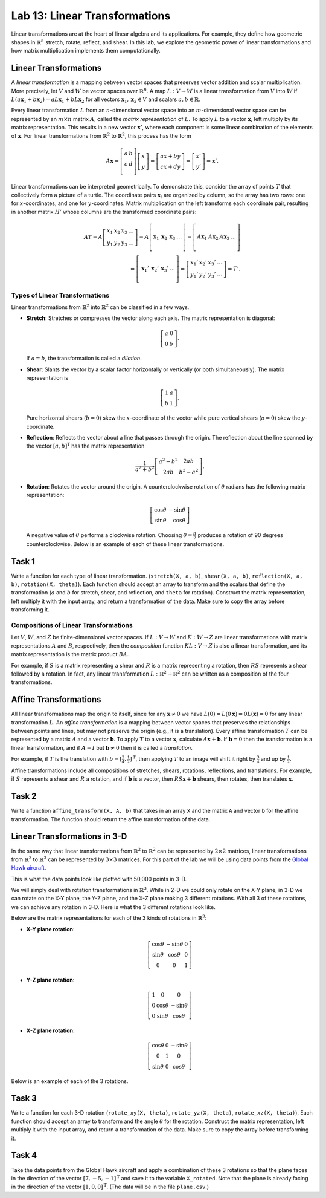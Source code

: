 Lab 13: Linear Transformations
==============================

Linear transformations are at the heart of linear algebra and its applications. For example, they define how geometric shapes in :math:`\mathbb{R}^n` stretch, rotate, reflect, and shear. 
In this lab, we explore the geometric power of linear transformations and how matrix multiplication implements them computationally. 

Linear Transformations
----------------------

A *linear transformation* is a mapping between vector spaces that preserves vector addition and scalar multiplication.
More precisely, let :math:`V` and :math:`W` be vector spaces over :math:`\mathbb{R}^n`.
A map :math:`L:V\rightarrow W` is a linear transformation from :math:`V` into :math:`W` if
:math:`L(a \mathbf{x}_1 + b \mathbf{x}_2) = a L \mathbf{x}_1 + b L \mathbf{x}_2` for all vectors :math:`\mathbf{x}_1, \mathbf{x}_2 \in V` and scalars :math:`a, b \in \mathbb{R}`.

Every linear transformation :math:`L` from an :math:`n`-dimensional vector space into an :math:`m`-dimensional vector space can be represented by an :math:`m \times n` matrix :math:`A`, called the *matrix representation* of :math:`L`.
To apply :math:`L` to a vector :math:`\mathbf{x}`, left multiply by its matrix representation.
This results in a new vector :math:`\mathbf{x}'`, where each component is some linear combination of the elements of :math:`\mathbf{x}`.
For linear transformations from :math:`\mathbb{R}^2` to :math:`\mathbb{R}^2`, this process has the form

.. math::

   A \mathbf{x} =
   \left[\begin{array}{cc}
   a & b \\
   c & d \\
   \end{array}\right]
   \left[\begin{array}{c}
   x \\
   y
   \end{array}\right]
   =
   \left[\begin{array}{cc}
   a x + b y \\
   c x + d y
   \end{array}\right]
   =
   \left[\begin{array}{cc}
   x' \\
   y'
   \end{array}\right]
   = \mathbf{x}'.

Linear transformations can be interpreted geometrically.
To demonstrate this, consider the array of points :math:`T` that collectively form a picture of a turtle.
The coordinate pairs :math:`\mathbf{x}_i` are organized by column, so the array has two rows: one for :math:`x`-coordinates, and one for :math:`y`-coordinates.
Matrix multiplication on the left transforms each coordinate pair, resulting in another matrix :math:`H'` whose columns are the transformed coordinate pairs:

.. math::

   A T = A \left[\begin{array}{cccc}
   x_1 & x_2 & x_3 & \ldots \\
   y_1 & y_2 & y_3 & \ldots
   \end{array}\right]
   =
   A \left[\begin{array}{c|c|c|c}
    & & & \\
   \mathbf{x}_1 & \mathbf{x}_2 & \mathbf{x}_3 & \ldots \\
    & & & 
   \end{array}\right]
   =
   \left[\begin{array}{c|c|c|c}
    & & & \\
   A \mathbf{x}_1 & A \mathbf{x}_2 & A \mathbf{x}_3 & \ldots \\
    & & &
   \end{array}\right] \\
    =
   \left[\begin{array}{c|c|c|c}
    & & & \\
   \mathbf{x}_1' & \mathbf{x}_2' & \mathbf{x}_3' & \ldots \\
    & & &
   \end{array}\right]
   =
   \left[\begin{array}{cccc}
   x_1' & x_2' & x_3' & \ldots \\
   y_1' & y_2' & y_3' & \ldots
   \end{array}\right]
   = T'.

Types of Linear Transformations
~~~~~~~~~~~~~~~~~~~~~~~~~~~~~~~

Linear transformations from :math:`\mathbb{R}^2` into :math:`\mathbb{R}^2` can be classified in a few ways.

- **Stretch**: Stretches or compresses the vector along each axis.
  The matrix representation is diagonal:
  
  .. math::
  
     \left[\begin{array}{rr}
     a & 0  \\
     0 & b
     \end{array}\right].
  
  If :math:`a=b`, the transformation is called a *dilation*.
- **Shear**: Slants the vector by a scalar factor horizontally or vertically (or both simultaneously).
  The matrix representation is
  
  .. math::
  
     \left[\begin{array}{cc}
     1 & a \\
     b & 1
     \end{array}\right].
  
  Pure horizontal shears (:math:`b = 0`) skew the :math:`x`-coordinate of the vector while pure vertical shears (:math:`a = 0`) skew the :math:`y`-coordinate.
- **Reflection**: Reflects the vector about a line that passes through the origin.
  The reflection about the line spanned by the vector :math:`[a, b]^\mathrm{T}` has the matrix representation
  
  .. math::
  
     \frac{1}{a^2 + b^2}
     \left[\begin{array}{cc}
     a^2 - b^2 & 2 a b \\
     2 a b       & b^2 - a^2
     \end{array}\right].
  
- **Rotation**: Rotates the vector around the origin.
  A counterclockwise rotation of :math:`\theta` radians has the following matrix representation:
  
  .. math::
  
     \left[\begin{array}{rr}
     \cos\theta & -\sin\theta \\
     \sin\theta &  \cos\theta
     \end{array}\right]
  
  A negative value of :math:`\theta` performs a clockwise rotation.
  Choosing :math:`\theta = \frac{\pi}{2}` produces a rotation of 90 degrees counterclockwise.
  Below is an example of each of these linear transformations.

.. image:: _static/6turtles.png
    :align: center



Task 1
------

Write a function for each type of linear transformation.
(``stretch(X, a, b)``, ``shear(X, a, b)``, ``reflection(X, a, b)``, ``rotation(X, theta)``).
Each function should accept an array to transform and the scalars that define the transformation (:math:`a` and :math:`b` for stretch, shear, and reflection, and ``theta`` for rotation).
Construct the matrix representation, left multiply it with the input array, and return a transformation of the data.
Make sure to copy the array before transforming it.

Compositions of Linear Transformations
~~~~~~~~~~~~~~~~~~~~~~~~~~~~~~~~~~~~~~

Let :math:`V`, :math:`W`, and :math:`Z` be finite-dimensional vector spaces.
If :math:`L:V\rightarrow W` and :math:`K:W\rightarrow Z` are linear transformations with matrix representations :math:`A` and :math:`B`, respectively, then the *composition* function :math:`K L:V\rightarrow Z` is also a linear transformation, and its matrix representation is the matrix product :math:`B A`.

For example, if :math:`S` is a matrix representing a shear and :math:`R` is a matrix representing a rotation, then :math:`R S` represents a shear followed by a rotation.
In fact, any linear transformation :math:`L:\mathbb{R}^2 \rightarrow\mathbb{R}^2` can be written as a composition of the four transformations.


Affine Transformations
----------------------

All linear transformations map the origin to itself, since for any :math:`\mathbf{x} \not= 0` we have :math:`L(0) = L(0 \mathbf{x}) = 0 L(\mathbf{x}) = 0` for any linear transformation :math:`L`.
An *affine transformation* is a mapping between vector spaces that preserves the relationships between points and lines, but may not preserve the origin (e.g., it is a translation).
Every affine transformation :math:`T` can be represented by a matrix :math:`A` and a vector :math:`\mathbf{b}`.
To apply :math:`T` to a vector :math:`\mathbf{x}`, calculate :math:`A \mathbf{x} + \mathbf{b}`.
If :math:`\mathbf{b} = 0` then the transformation is a linear transformation, and if :math:`A = I` but :math:`\mathbf{b} \neq 0` then it is called a *translation*.

For example, if :math:`T` is the translation with :math:`b = [\frac{3}{4}, \frac{1}{2}]^\mathrm{T}`, then applying :math:`T` to an image will shift it right by :math:`\frac{3}{4}` and up by :math:`\frac{1}{2}`.

.. image:: _static/2turtles.png
    :align: center
    :width: 80% 

Affine transformations include all compositions of stretches, shears, rotations, reflections, and translations.
For example, if :math:`S` represents a shear and :math:`R` a rotation, and if :math:`\mathbf{b}` is a vector, then :math:`R S \mathbf{x} + \mathbf{b}` shears, then rotates, then translates :math:`\mathbf{x}`.

Task 2
------

Write a function ``affine_transform(X, A, b)`` that takes in an array ``X`` and the matrix ``A`` and vector ``b`` for the affine transformation.
The function should return the affine transformation of the data.


Linear Transformations in 3-D
-----------------------------

In the same way that linear transformations from :math:`\mathbb{R}^2` to :math:`\mathbb{R}^2` can be represented by :math:`2 \times 2` matrices, linear transformations from :math:`\mathbb{R}^3` to :math:`\mathbb{R}^3` can be represented by :math:`3 \times 3` matrices.
For this part of the lab we will be using data points from the `Global Hawk aircraft <https://github.com/nasa/NASA-3D-Resources/tree/master/3D%20Models/Global%20Hawk>`_.

.. image:: _static/Global_Hawk.png
   :align: center
   :width: 60% 

This is what the data points look like plotted with 50,000 points in 3-D.

.. image:: _static/plane_normal.png
   :align: center

We will simply deal with rotation transformations in :math:`\mathbb{R}^3`.
While in 2-D we could only rotate on the X-Y plane, in 3-D we can rotate on the X-Y plane, the Y-Z plane, and the X-Z plane making 3 different rotations.
With all 3 of these rotations, we can achieve any rotation in 3-D.
Here is what the 3 different rotations look like.

.. image:: _static/rotations2.png
   :align: center
   :width: 50% 

Below are the matrix representations for each of the 3 kinds of rotations in :math:`\mathbb{R}^3`:

- **X-Y plane rotation**:

  .. math::

     \left[\begin{array}{ccc}
     \cos\theta & -\sin\theta & 0 \\
     \sin\theta & \cos\theta & 0 \\
     0 & 0 & 1
     \end{array}\right]

- **Y-Z plane rotation**:

  .. math::

     \left[\begin{array}{ccc}
     1 & 0 & 0 \\
     0 & \cos\theta & -\sin\theta \\
     0 & \sin\theta & \cos\theta
     \end{array}\right]

- **X-Z plane rotation**:
  
  .. math::

     \left[\begin{array}{ccc}
     \cos\theta & 0 & -\sin\theta \\
     0 & 1 & 0 \\
     \sin\theta & 0 & \cos\theta
     \end{array}\right]

Below is an example of each of the 3 rotations.

.. image:: _static/plane_normal_rotations.png
   :align: center
   :width: 100%

Task 3
------

Write a function for each 3-D rotation
(``rotate_xy(X, theta)``, ``rotate_yz(X, theta)``, ``rotate_xz(X, theta)``).
Each function should accept an array to transform and the angle :math:`\theta` for the rotation.
Construct the matrix representation, left multiply it with the input array, and return a transformation of the data.
Make sure to copy the array before transforming it.

Task 4
------

Take the data points from the Global Hawk aircraft and apply a combination of these 3 rotations so that the plane faces in the direction of the vector :math:`[7, -5, -1]^\mathrm{T}` and save it to the variable ``X_rotated``.
Note that the plane is already facing in the direction of the vector :math:`[1, 0, 0]^\mathrm{T}`.
(The data will be in the file ``plane.csv``.)



.. Modeling Motion with Affine Transformations
.. ~~~~~~~~~~~~~~~~~~~~~~~~~~~~~~~~~~~~~~~~~~~

.. Affine transformations can be used to model particle motion, such as a planet rotating around the sun.
.. Let the sun be the origin, the planet's location at time :math:`t` be given by the vector :math:`p(t)`, and suppose the planet has angular velocity :math:`\omega` (a measure of how fast the planet goes around the sun).
.. To find the planet's position at time :math:`t` given the planet's initial position :math:`p(0)`, rotate the vector :math:`p(0)` around the origin by :math:`t \omega` radians.
.. Thus if :math:`R(\theta)` is the matrix representation of the linear transformation that rotates a vector around the origin by :math:`\theta` radians, then :math:`p(t) = R(t \omega) p(0)`.

.. .. figure::
..    :width: 60%
..    :align: center

..    .. image:: tikz:affine-transform

..    ---

.. Composing the rotation with a translation shifts the center of rotation away from the origin, yielding more complicated motion.

.. .. admonition:: Problem
..    :class: problem
..    :name: prob:solar-system-trajectories

..    The moon orbits the earth while the earth orbits the sun.
..    Assuming circular orbits, we can compute the trajectories of both the earth and the moon using only linear and affine transformations.

..    Assume an orientation where both the earth and moon travel counterclockwise, with the sun at the origin.
..    Let :math:`p_e(t)` and :math:`p_m(t)` be the positions of the earth and the moon at time :math:`t`, respectively, and let :math:`\omega_e` and :math:`\omega_m` be each celestial body's angular velocity.
..    For a particular time :math:`t`, we calculate :math:`p_e(t)` and :math:`p_m(t)` with the following steps.

..    1. Compute :math:`p_e(t)` by rotating the initial vector :math:`p_e(0)` counterclockwise about the origin by :math:`t \omega_e` radians.
..    2. Calculate the position of the moon relative to the earth at time :math:`t` by rotating the vector :math:`p_m(0) - p_e(0)` counterclockwise about the origin by :math:`t \omega_m` radians.
..    3. To compute :math:`p_m(t)`, translate the vector resulting from the previous step by :math:`p_e(t)`.

..    Write a function that accepts a final time :math:`T`, initial positions :math:`x_e` and :math:`x_m`, and the angular momenta :math:`\omega_e` and :math:`\omega_m`.
..    Assuming initial positions :math:`p_e(0) = (x_e, 0)` and :math:`p_m(0) = (x_m, 0)`, plot :math:`p_e(t)` and :math:`p_m(t)` over the time interval :math:`t \in [0, T]`.

..    Setting :math:`T = \frac{3\pi}{2}`, :math:`x_e=10`, :math:`x_m=11`, :math:`\omega_e = 1`, and :math:`\omega_m = 13`, your plot should resemble the following figure (fix the aspect ratio with ``ax.set_aspect('equal')``).
..    Note that a more celestially accurate figure would use :math:`x_e=400`, :math:`x_m=401` (the interested reader should see `this archived article <https://web.archive.org/web/20130116204505/http://www.math.nus.edu.sg/aslaksen/teaching/convex.html>`_).

..    .. figure:: py:solar_system
..       :width: 70%
..       :align: center

.. Timing Matrix Operations
.. ------------------------

.. Linear transformations are easy to perform via matrix multiplication.
.. However, performing matrix multiplication with very large matrices can strain a machine's time and memory constraints.
.. For the remainder of this lab we take an empirical approach in exploring how much time and memory different matrix operations require.

.. Timing Code
.. ~~~~~~~~~~~

.. Recall that the ``time`` module's ``perf_counter()`` function measures a highly precise duration.
.. To measure how long it takes for code to run, record the time just before and just after the code in question, then subtract the first measurement from the second to get the number of seconds that have passed.
.. Additionally, in IPython, the quick command ``%timeit`` uses the ``timeit`` module to quickly time a single line of code.

.. .. code-block:: python
..    :caption: timing_loops

..    # (Your code here)

.. Timing an Algorithm
.. ~~~~~~~~~~~~~~~~~~~

.. Most algorithms have at least one input that dictates the size of the problem to be solved.
.. For example, the following functions take in a single integer :math:`n` and produce a random vector of length :math:`n` as a list or a random :math:`n\times n` matrix as a list of lists.

.. .. code-block:: python
..    :caption: random_vec_mat

..    # (Your code here)

.. Executing ``random_vector(n)`` calls ``random()`` :math:`n` times, so doubling :math:`n` should about double the amount of time ``random_vector(n)`` takes to execute.
.. By contrast, executing ``random_matrix(n)`` calls ``random()`` :math:`n^2` times (:math:`n` times per row with :math:`n` rows).
.. Therefore doubling :math:`n` will likely more than double the amount of time ``random_matrix(n)`` takes to execute, especially if :math:`n` is large.

.. To visualize this phenomenon, we time ``random_matrix()`` for :math:`n = 2^1,\ 2^2,\ \ldots,\ 2^{12}` and plot :math:`n` against the execution time.
.. The result is displayed below on the left.

.. .. code-block:: python
..    :caption: time_plot

..    # (Your code here)

.. .. figure::
..    :align: center
..    :class: side-by-side-2

..    .. figure:: py:time_random_matrix1
..       :align: center

..    .. figure:: py:time_random_matrix2
..       :align: center

..    ---

.. The figure on the left shows that the execution time for ``random_matrix(n)`` increases quadratically in :math:`n`.
.. In fact, the blue dotted line in the figure on the right is the parabola :math:`y = an^2`, which fits nicely over the timed observations. Here :math:`a` is a small constant, but it is much less significant than the exponent on the :math:`n`.
.. To represent this algorithm's growth, we ignore :math:`a` altogether and write ``random_matrix(n)`` :math:`\sim n^2`.

.. .. note::
..    An algorithm like ``random_matrix(n)`` whose execution time increases quadratically with :math:`n` is called :math:`O(n^2)`, notated by ``random_matrix(n)`` :math:`\in O(n^2)`.
..    Big-oh notation is common for indicating both the *temporal complexity* of an algorithm (how the execution time grows with :math:`n`) and the *spatial complexity* (how the memory usage grows with :math:`n`).

.. .. admonition:: Problem
..    :class: problem
..    :name: prob:matrix-multiplication-timing

..    Let :math:`A` be an :math:`m \times n` matrix with entries :math:`a_{ij}`, :math:`x` be an :math:`n \times 1` vector with entries :math:`x_k`, and :math:`B` be an :math:`n \times p` matrix with entries :math:`b_{ij}`.
..    The matrix-vector product :math:`A x = y` is a new :math:`m \times 1` vector and the matrix-matrix product :math:`A B = C` is a new :math:`m \times p` matrix.
..    The entries :math:`y_i` of :math:`y` and :math:`c_{ij}` of :math:`C` are determined by the following formulas:

..    .. math::

..       y_i = \sum_{k=1}^n a_{ik} x_k
..       \qquad\qquad
..       c_{ij} = \sum_{k=1}^n a_{ik} b_{kj}

..    These formulas are implemented below **without** using NumPy arrays or operations.

..    .. code-block:: python
..       :caption: numpy_operations

..       # (Your code here)

..    Time each of these functions with increasingly large inputs.
..    Generate the inputs :math:`A`, :math:`x`, and :math:`B` with ``random_matrix()`` and ``random_vector()`` (so each input will be :math:`n \times n` or :math:`n \times 1`).
..    Only time the multiplication functions, not the generating functions.

..    Report your findings in a single figure with two subplots: one with matrix-vector times, and one with matrix-matrix times.
..    Choose a domain for :math:`n` so that your figure accurately describes the growth, but avoid values of :math:`n` that lead to execution times of more than 1 minute.
..    Your figure should resemble the following plots.

..    .. figure::
..       :align: center
..       :class: side-by-side-2

..       .. figure:: py:mat_vec_mult
..          :align: center

..       .. figure:: py:mat_mat_mult
..          :align: center

..       ---

.. Logarithmic Plots
.. ~~~~~~~~~~~~~~~~~

.. Though the two plots from :ref:`prob:matrix-multiplication-timing` look similar, the scales on the :math:`y`-axes show that the actual execution times differ greatly.
.. To be compared correctly, the results need to be viewed differently.

.. A *logarithmic plot* uses a logarithmic scale---with values that increase exponentially, such as :math:`10^1,\ 10^2,\ 10^3,\ \ldots`---on one or both of its axes.
.. The three kinds of log plots are listed below.

.. - **log-lin**: the :math:`x`-axis uses a logarithmic scale but the :math:`y`-axis uses a linear scale.
..   Use ``plt.semilogx()`` instead of ``plt.plot()``.
.. - **lin-log**: the :math:`x`-axis is uses a linear scale but the :math:`y`-axis uses a log scale.
..   Use ``plt.semilogy()`` instead of ``plt.plot()``.
.. - **log-log**: both the :math:`x` and :math:`y`-axis use a logarithmic scale.
..   Use ``plt.loglog()`` instead of ``plt.plot()``.

.. Since the domain :math:`n = 2^1,\ 2^2,\ \ldots` is a logarithmic scale and the execution times increase quadratically, we visualize the results of the previous problem with a log-log plot.
.. The default base for the logarithmic scales on logarithmic plots in Matplotlib is :math:`10`.
.. To change the base to :math:`2` on each axis, specify the keyword arguments ``base=2``.

.. Suppose the domain of :math:`n` values are stored in ``domain`` and the corresponding execution times for ``matrix_vector_product()`` and ``matrix_matrix_product()`` are stored in ``vector_times`` and ``matrix_times``, respectively.
.. Then the following code produces the **right** subplot in :numref:`fig:loglogdemo`.

.. .. code-block:: python
..    :caption: loglog_plots

..    # (Your code here)

.. .. figure::
..    :name: fig:loglogdemo
..    :class: side-by-side-2
..    :align: center

..    .. figure:: py:bad_loglog
..       :align: center

..    .. figure:: py:good_loglog
..       :align: center

..    ---

.. In the log-log plot, the slope of the ``matrix_matrix_product()`` line is about :math:`3` and the slope of the ``matrix_vector_product()`` line is about :math:`2`.
.. This reflects the fact that matrix-matrix multiplication (which uses 3 loops) is :math:`O(n^3)`, while matrix-vector multiplication (which only has 2 loops) is only :math:`O(n^2)`.

.. .. admonition:: Problem
..    :class: problem
..    :name: prob:numpy-is-awesome

..    NumPy is built specifically for fast numerical computations.
..    Repeat the experiment of :ref:`prob:matrix-multiplication-timing`, timing the following operations:

..    - matrix-vector multiplication with ``matrix_vector_product()``.
..    - matrix-matrix multiplication with ``matrix_matrix_product()``.
..    - matrix-vector multiplication with ``np.dot()`` or ``@``.
..    - matrix-matrix multiplication with ``np.dot()`` or ``@``.

..    Create a single figure with two subplots: one with all four sets of execution times on a regular linear scale, and one with all four sets of execution times on a log-log scale.
..    Your results should resemble :numref:`fig:loglogdemo` except it should have four lines on each subplot. Remember that ``@`` only works on NumPy arrays.
..    For more, see the `NumPy dot documentation <https://numpy.org/doc/stable/reference/generated/numpy.dot.html>`_.

.. .. note::
..    :ref:`prob:numpy-is-awesome` shows that **matrix operations are significantly faster in NumPy than in plain Python**.
..    Matrix-matrix multiplication grows cubically regardless of the implementation; however, with lists the times grows at a rate of :math:`an^3` while with NumPy the times grow at a rate of :math:`bn^3`, where :math:`a` is much larger than :math:`b`.
..    NumPy is more efficient for several reasons:

..    1. Iterating through loops is very expensive.
..       Many of NumPy's operations are implemented in C, which are much faster than Python loops.
..    2. Arrays are designed specifically for matrix operations, while Python lists are general purpose.
..    3. NumPy carefully takes advantage of computer hardware, efficiently using different levels of computer memory.

..    However, in :ref:`prob:numpy-is-awesome`, the execution times for matrix multiplication with NumPy seem to increase somewhat inconsistently.
..    This is because the fastest layer of computer memory can only handle so much information before the computer has to begin using a larger, slower layer of memory.

.. Additional Material
.. -------------------

.. Image Transformation as a Class
.. ~~~~~~~~~~~~~~~~~~~~~~~~~~~~~~~

.. Consider organizing the functions from :ref:`prob:implement-linear-transformations` into a class.
.. The constructor might accept an array or the name of a file containing an array.
.. This structure would makes it easy to do several linear or affine transformations in sequence.

.. .. code-block:: python
..    :caption: class_demo

..    # (Your code here)

.. Animating Function Parameters
.. ~~~~~~~~~~~~~~~~~~~~~~~~~~~~

.. The plot in :ref:`prob:solar-system-trajectories` fails to fully convey the system's evolution over time because time itself is not part of the plot.
.. The following function creates an animation for the earth and moon trajectories.

.. .. code-block:: python
..    :caption: anim_demo

..    # (Your code here)

